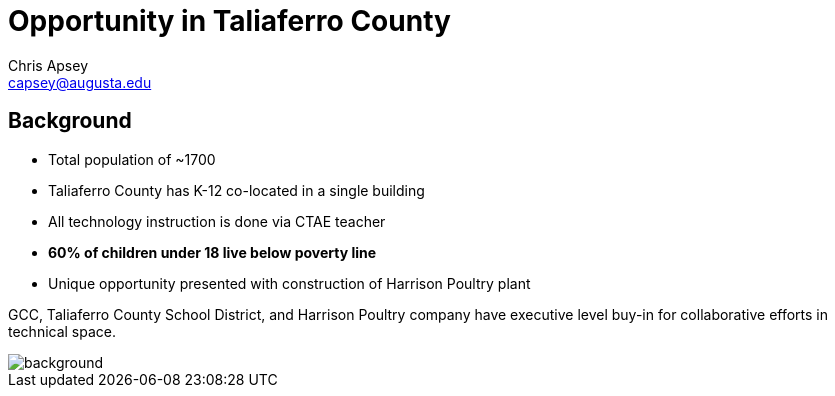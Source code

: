= Opportunity in Taliaferro County
Chris Apsey <capsey@augusta.edu>
:backend: revealjs
:imagesdir: https://gitlab.com/gacybercenter/theming/-/raw/master/resources/images/
:title-slide-background-image: gcc_grey_title_bg.svg
:revealjs_theme: black

== Background

* Total population of ~1700
* Taliaferro County has K-12 co-located in a single building
* All technology instruction is done via CTAE teacher
* *60% of children under 18 live below poverty line*
* Unique opportunity presented with construction of Harrison Poultry plant

[.notes]
--
GCC, Taliaferro County School District, and Harrison Poultry company have executive level buy-in for collaborative efforts in technical space.
--

image::gcc_black_bg.svg[background, size=100%]
